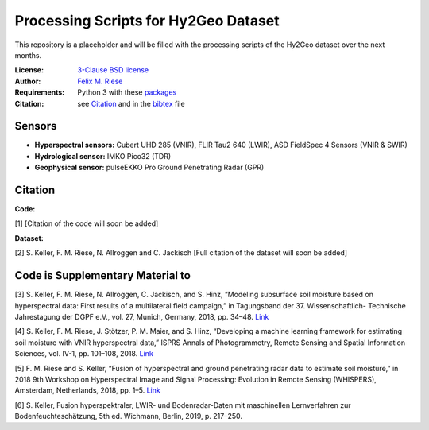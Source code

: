 Processing Scripts for Hy2Geo Dataset
================================================

This repository is a placeholder and will be filled with the processing scripts of the Hy2Geo dataset over the next months.

:License:
    `3-Clause BSD license <LICENSE>`_

:Author:
    `Felix M. Riese <mailto:github@felixriese.de>`_

:Requirements:
    Python 3 with these `packages <requirements.txt>`_

:Citation:
    see `Citation`_ and in the `bibtex <bibliography.bib>`_ file

Sensors
--------

- **Hyperspectral sensors:** Cubert UHD 285 (VNIR), FLIR Tau2 640 (LWIR), ASD FieldSpec 4 Sensors (VNIR & SWIR)
- **Hydrological sensor:** IMKO Pico32 (TDR)
- **Geophysical sensor:** pulseEKKO Pro Ground Penetrating Radar (GPR)

Citation
---------------------------------------

**Code:**

[1]  [Citation of the code will soon be added]

**Dataset:**

[2] S. Keller, F. M. Riese, N. Allroggen and C. Jackisch [Full citation of the dataset will soon be added]

Code is Supplementary Material to
---------------------------------------

[3] S. Keller, F. M. Riese, N. Allroggen, C. Jackisch, and S. Hinz, “Modeling
subsurface soil moisture based on hyperspectral data: First results of a
multilateral field campaign,” in Tagungsband der 37. Wissenschaftlich-
Technische Jahrestagung der DGPF e.V., vol. 27, Munich, Germany, 2018, pp. 34–48. `Link <https://www.dgpf.de/src/tagung/jt2018/proceedings/proceedings/papers/07_PFGK18_Keller_et_al.pdf>`_

[4] S. Keller, F. M. Riese, J. Stötzer, P. M. Maier, and S. Hinz, “Developing
a machine learning framework for estimating soil moisture with VNIR
hyperspectral data,” ISPRS Annals of Photogrammetry, Remote Sensing and
Spatial Information Sciences, vol. IV-1, pp. 101–108, 2018.
`Link <https://doi.org/10.5194/isprs-annals-IV-1-101-2018>`_

[5] F. M. Riese and S. Keller, “Fusion of hyperspectral and ground penetrating
radar data to estimate soil moisture,” in 2018 9th Workshop on Hyperspectral
Image and Signal Processing: Evolution in Remote Sensing (WHISPERS), Amsterdam,
Netherlands, 2018, pp. 1–5. `Link <https://arxiv.org/abs/1804.05273>`_

[6] S. Keller, Fusion hyperspektraler, LWIR- und Bodenradar-Daten mit
maschinellen Lernverfahren zur Bodenfeuchteschätzung, 5th ed. Wichmann, Berlin,
2019, p. 217–250. 
